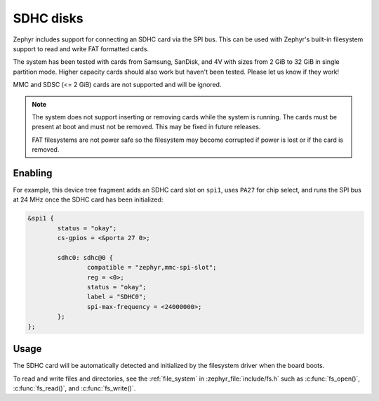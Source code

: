 .. _SDHC_disks:

SDHC disks
##########

Zephyr includes support for connecting an SDHC card via the SPI bus.
This can be used with Zephyr's built-in filesystem support to read and
write FAT formatted cards.

The system has been tested with cards from Samsung, SanDisk, and 4V
with sizes from 2 GiB to 32 GiB in single partition mode.  Higher
capacity cards should also work but haven't been tested.  Please let
us know if they work!

MMC and SDSC (<= 2 GiB) cards are not supported and will be ignored.

.. note:: The system does not support inserting or removing cards while the
   system is running. The cards must be present at boot and must not be
   removed. This may be fixed in future releases.

   FAT filesystems are not power safe so the filesystem may become
   corrupted if power is lost or if the card is removed.

Enabling
********

For example, this device tree fragment adds an SDHC card slot on ``spi1``,
uses ``PA27`` for chip select, and runs the SPI bus at 24 MHz once the
SDHC card has been initialized:

.. code-block:: none

    &spi1 {
            status = "okay";
            cs-gpios = <&porta 27 0>;

            sdhc0: sdhc@0 {
                    compatible = "zephyr,mmc-spi-slot";
                    reg = <0>;
                    status = "okay";
                    label = "SDHC0";
                    spi-max-frequency = <24000000>;
            };
    };

Usage
*****

The SDHC card will be automatically detected and initialized by the
filesystem driver when the board boots.

To read and write files and directories, see the :ref:`file_system` in
:zephyr_file:`include/fs.h` such as :c:func:`fs_open()`,
:c:func:`fs_read()`, and :c:func:`fs_write()`.
